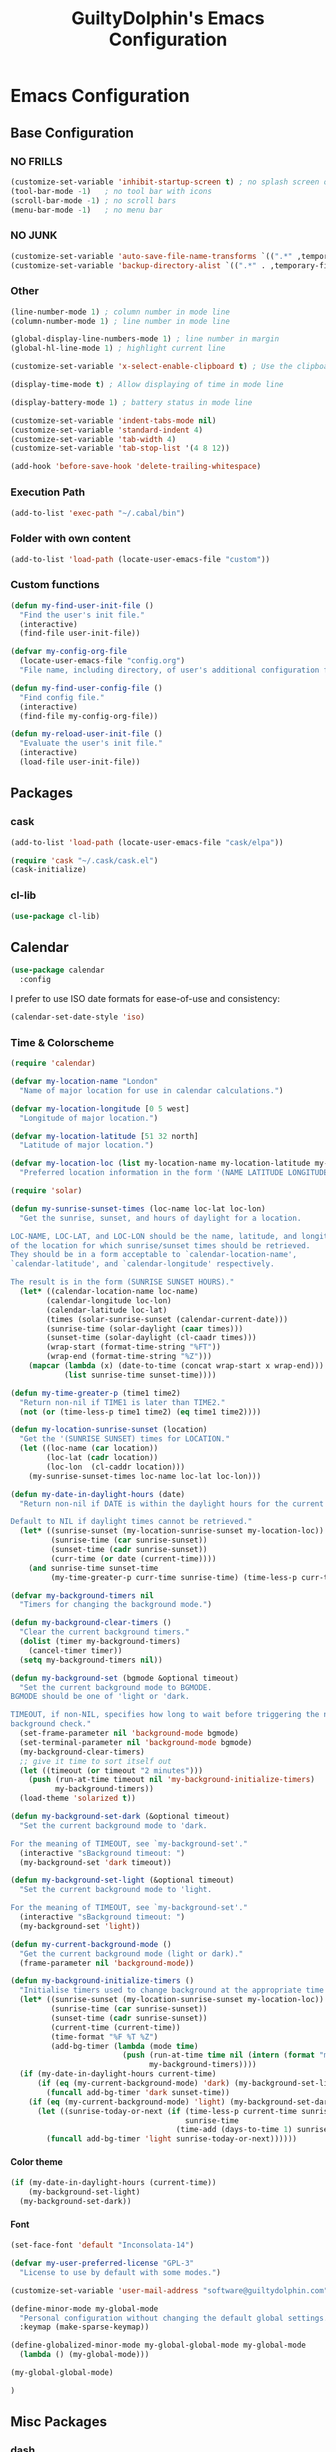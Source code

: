 #+TITLE: GuiltyDolphin's Emacs Configuration
#+OPTIONS: H:10

* Emacs Configuration

** Base Configuration

*** NO FRILLS

#+BEGIN_SRC emacs-lisp
  (customize-set-variable 'inhibit-startup-screen t) ; no splash screen on start
  (tool-bar-mode -1)   ; no tool bar with icons
  (scroll-bar-mode -1) ; no scroll bars
  (menu-bar-mode -1)   ; no menu bar
#+END_SRC

*** NO JUNK

#+BEGIN_SRC emacs-lisp
  (customize-set-variable 'auto-save-file-name-transforms `((".*" ,temporary-file-directory t)))
  (customize-set-variable 'backup-directory-alist `((".*" . ,temporary-file-directory)))
#+END_SRC

*** Other

#+BEGIN_SRC emacs-lisp
  (line-number-mode 1) ; column number in mode line
  (column-number-mode 1) ; line number in mode line

  (global-display-line-numbers-mode 1) ; line number in margin
  (global-hl-line-mode 1) ; highlight current line

  (customize-set-variable 'x-select-enable-clipboard t) ; Use the clipboard

  (display-time-mode t) ; Allow displaying of time in mode line

  (display-battery-mode 1) ; battery status in mode line

  (customize-set-variable 'indent-tabs-mode nil)
  (customize-set-variable 'standard-indent 4)
  (customize-set-variable 'tab-width 4)
  (customize-set-variable 'tab-stop-list '(4 8 12))

  (add-hook 'before-save-hook 'delete-trailing-whitespace)
#+END_SRC

*** Execution Path

#+BEGIN_SRC emacs-lisp
  (add-to-list 'exec-path "~/.cabal/bin")
#+END_SRC

*** Folder with own content

#+BEGIN_SRC emacs-lisp
  (add-to-list 'load-path (locate-user-emacs-file "custom"))
#+END_SRC

*** Custom functions

#+BEGIN_SRC emacs-lisp
  (defun my-find-user-init-file ()
    "Find the user's init file."
    (interactive)
    (find-file user-init-file))

  (defvar my-config-org-file
    (locate-user-emacs-file "config.org")
    "File name, including directory, of user's additional configuration file.")

  (defun my-find-user-config-file ()
    "Find config file."
    (interactive)
    (find-file my-config-org-file))

  (defun my-reload-user-init-file ()
    "Evaluate the user's init file."
    (interactive)
    (load-file user-init-file))
#+END_SRC

** Packages

*** cask

#+BEGIN_SRC emacs-lisp
  (add-to-list 'load-path (locate-user-emacs-file "cask/elpa"))

  (require 'cask "~/.cask/cask.el")
  (cask-initialize)
#+END_SRC

*** cl-lib

#+BEGIN_SRC emacs-lisp
  (use-package cl-lib)
#+END_SRC

** Calendar

#+BEGIN_SRC emacs-lisp
  (use-package calendar
    :config
#+END_SRC

I prefer to use ISO date formats for ease-of-use and
consistency:

#+BEGIN_SRC emacs-lisp
  (calendar-set-date-style 'iso)
#+END_SRC

*** Time & Colorscheme

#+BEGIN_SRC emacs-lisp
  (require 'calendar)

  (defvar my-location-name "London"
    "Name of major location for use in calendar calculations.")

  (defvar my-location-longitude [0 5 west]
    "Longitude of major location.")

  (defvar my-location-latitude [51 32 north]
    "Latitude of major location.")

  (defvar my-location-loc (list my-location-name my-location-latitude my-location-longitude)
    "Preferred location information in the form '(NAME LATITUDE LONGITUDE).")

  (require 'solar)

  (defun my-sunrise-sunset-times (loc-name loc-lat loc-lon)
    "Get the sunrise, sunset, and hours of daylight for a location.

  LOC-NAME, LOC-LAT, and LOC-LON should be the name, latitude, and longitude
  of the location for which sunrise/sunset times should be retrieved.
  They should be in a form acceptable to `calendar-location-name',
  `calendar-latitude', and `calendar-longitude' respectively.

  The result is in the form (SUNRISE SUNSET HOURS)."
    (let* ((calendar-location-name loc-name)
          (calendar-longitude loc-lon)
          (calendar-latitude loc-lat)
          (times (solar-sunrise-sunset (calendar-current-date)))
          (sunrise-time (solar-daylight (caar times)))
          (sunset-time (solar-daylight (cl-caadr times)))
          (wrap-start (format-time-string "%FT"))
          (wrap-end (format-time-string "%Z")))
      (mapcar (lambda (x) (date-to-time (concat wrap-start x wrap-end)))
              (list sunrise-time sunset-time))))

  (defun my-time-greater-p (time1 time2)
    "Return non-nil if TIME1 is later than TIME2."
    (not (or (time-less-p time1 time2) (eq time1 time2))))

  (defun my-location-sunrise-sunset (location)
    "Get the '(SUNRISE SUNSET) times for LOCATION."
    (let ((loc-name (car location))
          (loc-lat (cadr location))
          (loc-lon  (cl-caddr location)))
      (my-sunrise-sunset-times loc-name loc-lat loc-lon)))

  (defun my-date-in-daylight-hours (date)
    "Return non-nil if DATE is within the daylight hours for the current location.

  Default to NIL if daylight times cannot be retrieved."
    (let* ((sunrise-sunset (my-location-sunrise-sunset my-location-loc))
           (sunrise-time (car sunrise-sunset))
           (sunset-time (cadr sunrise-sunset))
           (curr-time (or date (current-time))))
      (and sunrise-time sunset-time
           (my-time-greater-p curr-time sunrise-time) (time-less-p curr-time sunset-time))))

  (defvar my-background-timers nil
    "Timers for changing the background mode.")

  (defun my-background-clear-timers ()
    "Clear the current background timers."
    (dolist (timer my-background-timers)
      (cancel-timer timer))
    (setq my-background-timers nil))

  (defun my-background-set (bgmode &optional timeout)
    "Set the current background mode to BGMODE.
  BGMODE should be one of 'light or 'dark.

  TIMEOUT, if non-NIL, specifies how long to wait before triggering the next
  background check."
    (set-frame-parameter nil 'background-mode bgmode)
    (set-terminal-parameter nil 'background-mode bgmode)
    (my-background-clear-timers)
    ;; give it time to sort itself out
    (let ((timeout (or timeout "2 minutes")))
      (push (run-at-time timeout nil 'my-background-initialize-timers)
            my-background-timers))
    (load-theme 'solarized t))

  (defun my-background-set-dark (&optional timeout)
    "Set the current background mode to 'dark.

  For the meaning of TIMEOUT, see `my-background-set'."
    (interactive "sBackground timeout: ")
    (my-background-set 'dark timeout))

  (defun my-background-set-light (&optional timeout)
    "Set the current background mode to 'light.

  For the meaning of TIMEOUT, see `my-background-set'."
    (interactive "sBackground timeout: ")
    (my-background-set 'light))

  (defun my-current-background-mode ()
    "Get the current background mode (light or dark)."
    (frame-parameter nil 'background-mode))

  (defun my-background-initialize-timers ()
    "Initialise timers used to change background at the appropriate time of day."
    (let* ((sunrise-sunset (my-location-sunrise-sunset my-location-loc))
           (sunrise-time (car sunrise-sunset))
           (sunset-time (cadr sunrise-sunset))
           (current-time (current-time))
           (time-format "%F %T %Z")
           (add-bg-timer (lambda (mode time)
                           (push (run-at-time time nil (intern (format "my-background-set-%s" mode)))
                                 my-background-timers))))
    (if (my-date-in-daylight-hours current-time)
        (if (eq (my-current-background-mode) 'dark) (my-background-set-light)
          (funcall add-bg-timer 'dark sunset-time))
      (if (eq (my-current-background-mode) 'light) (my-background-set-dark)
        (let ((sunrise-today-or-next (if (time-less-p current-time sunrise-time)
                                         sunrise-time
                                       (time-add (days-to-time 1) sunrise-time)))) ; close enough
          (funcall add-bg-timer 'light sunrise-today-or-next))))))
#+END_SRC

**** Color theme

#+BEGIN_SRC emacs-lisp
  (if (my-date-in-daylight-hours (current-time))
      (my-background-set-light)
    (my-background-set-dark))
#+END_SRC

**** Font

#+BEGIN_SRC emacs-lisp
  (set-face-font 'default "Inconsolata-14")

  (defvar my-user-preferred-license "GPL-3"
    "License to use by default with some modes.")

  (customize-set-variable 'user-mail-address "software@guiltydolphin.com")

  (define-minor-mode my-global-mode
    "Personal configuration without changing the default global settings."
    :keymap (make-sparse-keymap))

  (define-globalized-minor-mode my-global-global-mode my-global-mode
    (lambda () (my-global-mode)))

  (my-global-global-mode)
#+END_SRC

#+BEGIN_SRC emacs-lisp
  )
#+END_SRC

** Misc Packages

*** dash

#+BEGIN_SRC emacs-lisp
  (use-package dash)
#+END_SRC

*** emaps

#+BEGIN_SRC emacs-lisp
  (use-package emaps
    :config
    (emaps-define-key my-global-mode-map
      (kbd "C-h K") 'emaps-describe-keymap-bindings))
#+END_SRC

*** auto-complete

#+BEGIN_SRC emacs-lisp
  (use-package auto-complete
    :config
    (global-auto-complete-mode))
#+END_SRC

*** evil-leader

#+BEGIN_SRC emacs-lisp
  (use-package evil-leader
    :config
    (global-evil-leader-mode 1))

  ;; Use the space key as leader
  (evil-leader/set-leader "<SPC>")
  (evil-leader/set-key
    "ex" 'eval-expression
    "ir" 'align-regexp
    "sv" 'my-reload-user-init-file
    "ns" 'my-scratch-buffer
    "nS" 'my-new-scratch
    ","  'helm-M-x)
#+END_SRC

*** evil-local-leader

#+BEGIN_SRC emacs-lisp
  (add-to-list 'load-path (locate-user-emacs-file "custom/evil"))
  (use-package evil-local-leader ; Merely a modification of `evil-leader'
    :config
    (global-evil-local-leader-mode 1)
    (evil-local-leader/set-local-leader ","))

  (defvar my-lisp-modes
    '(emacs-lisp-mode lisp-interaction-mode lisp-mode slime-mode)
    "Major modes for editing Lisp files.")

  (dolist (mode my-lisp-modes)
    (evil-local-leader/set-key-for-mode mode
      "er" 'eval-region
      "eb" 'eval-buffer
      "ed" 'eval-defun))

  (evil-local-leader/set-key-for-mode 'haskell-mode
    "en" 'ghc-goto-next-error
    "eN" 'ghc-goto-prev-error
    "t"  'ghc-show-type
    "i"  'ghc-show-info
    "sd" 'inferior-haskell-send-decl)

  (evil-local-leader/set-key-for-mode 'latex-mode
    "ib" 'latex-insert-block
    "ir" 'tex-region
    "cb" 'latex-close-block)
#+END_SRC

*** evil

#+BEGIN_SRC emacs-lisp
  (defun my-kill-buffer-and-window-ask ()
    "Kill the current buffer and window if user responds in the affirmative.

  Ask again if the buffer is modified."
    (interactive)
    (when (y-or-n-p "Kill current buffer and window? ")
      (when (or
             (not (buffer-modified-p))
             (and (buffer-modified-p) (y-or-n-p "Buffer is modified, are you sure? ")))
        (kill-buffer-and-window))))

  (use-package evil
    :config
    (customize-set-variable 'evil-want-C-w-in-emacs-state t)
    ;; * and # search for full symbols.
    (customize-set-variable 'evil-symbol-word-search t)
    (evil-define-minor-mode-key '(insert replace) 'my-global-mode
      (kbd "C-c") 'evil-normal-state)
    (evil-define-minor-mode-key '(emacs insert motion normal visual) 'my-global-mode
      (kbd "C-t") evil-window-map)
    (emaps-define-key evil-window-map
      (kbd "C-h") 'previous-buffer
      (kbd "C-l") 'next-buffer
      (kbd "C-t") 'evil-window-next
      "t" 'evil-window-right ; Replaces evil-window-top-left
      "-" 'evil-window-split ; Replaces evil-window-set-width
      "|" 'evil-window-vsplit ; Replaces evil-window-decrease-height
      "x" 'my-kill-buffer-and-window-ask
      "s" 'helm-buffers-list)
    (evil-mode 1))
#+END_SRC

*** evil-surround

#+BEGIN_SRC emacs-lisp
  (use-package evil-surround
    :config
    (global-evil-surround-mode 1))
#+END_SRC

*** org-evil

#+BEGIN_SRC emacs-lisp
  (use-package org-evil)
#+END_SRC

*** evil-remap

#+BEGIN_SRC emacs-lisp
  (use-package evil-remap
    :config
    (evil-nnoremap! ";" 'evil-ex)
    (evil-nnoremap! ":" 'evil-repeat-find-char)
    (global-set-key (kbd "C-t") 'nil)

    (evil-vnoremap (kbd "C-c") 'evil-exit-visual-state)
    (global-set-key (kbd "C-w") 'nil)

    (evil-nnoremap! (kbd "C-u") 'evil-scroll-up)
    (evil-nnoremap! (kbd "M-u") 'universal-argument)
    ;; originally mapped to `upcase-word'
    (evil-inoremap (kbd "M-u") 'universal-argument)

    (evil-nnoremap! (kbd "Q") 'quit-window)) ; So we can *always* quit
#+END_SRC

*** Magit

#+BEGIN_SRC emacs-lisp
  (defun my-evil-set-initial-state-modes (state &rest modes)
    "Set STATE as the initial state for each of MODES.

  See `evil-set-initial-state'."
    (--map (evil-set-initial-state it state) modes))
  (put 'my-evil-set-initial-state-modes 'lisp-indent-function 'defun)

  (use-package magit
    :init
    (defvar my-evil-leader-magit-map (make-sparse-keymap)
      "Keymap for magit bindings under leader key.")
    (defvar my-magit-section-jump-map (make-sparse-keymap)
      "Keymap for jumping around magit sections.")
    (evil-leader/set-key
      "m" my-evil-leader-magit-map)
    :config
    (emaps-define-key my-evil-leader-magit-map
      "b" 'magit-show-refs-popup
      "d" 'magit-diff-working-tree
      "l" 'magit-log
      "s" 'magit-status)
    (emaps-define-key my-magit-section-jump-map
      "s" 'magit-jump-to-staged
      "u" 'magit-jump-to-unstaged
      "z" 'magit-jump-to-stashes)
    (evil-define-key '(motion normal) magit-mode-map
      (kbd "TAB") 'magit-section-toggle
      (kbd "RET") 'magit-visit-thing
      (kbd "z o") 'magit-section-show
      (kbd "z c") 'magit-section-hide
      "{" 'magit-section-backward
      "}" 'magit-section-forward)
    (evil-define-key 'visual magit-mode-map
      "s" 'magit-stage
      "u" 'magit-unstage)
    (evil-define-key 'motion magit-status-mode-map
      "g" my-magit-section-jump-map)
    (my-evil-set-initial-state-modes 'motion
      'magit-refs-mode
      'magit-status-mode
      'magit-revision-mode
      'magit-diff-mode
      'magit-log-mode))

  (add-hook 'git-commit-mode-hook (lambda () (flyspell-mode t)))

  (use-package git-commit
    :config
    (customize-set-variable 'git-commit-summary-max-length 50))

  (evil-set-initial-state 'git-commit-mode 'insert)
#+END_SRC

*** man

#+BEGIN_SRC emacs-lisp
  (use-package man
    :config
    (evil-set-initial-state 'Man-mode 'motion)

    (evil-define-key 'motion Man-mode-map
      "{" 'Man-previous-section
      "}" 'Man-next-section))
#+END_SRC

*** flycheck

#+BEGIN_SRC emacs-lisp
  (use-package flycheck
    :config
    (global-flycheck-mode 1)
    (evil-leader/set-key
      "f" flycheck-command-map))
#+END_SRC

*** flx-ido

#+BEGIN_SRC emacs-lisp
  (use-package flx-ido
    :config
    (ido-mode 1)
    (ido-everywhere 1)
    (flx-ido-mode 1)
    (customize-set-variable 'ido-enable-flex-matching t)
    (customize-set-variable 'ido-use-faces nil))

  (emaps-define-key my-global-mode-map
    (kbd "C-h h") 'help)
  (emaps-define-key help-map
    (kbd "C-e") 'evil-scroll-line-down
    (kbd "C-y") 'evil-scroll-line-up)
#+END_SRC

*** rec

#+BEGIN_SRC emacs-lisp
  (use-package rec-mode)
#+END_SRC

*** web-mode

#+BEGIN_SRC emacs-lisp
  (defvar my-web-mode-extensions
    (--map (format "\\.%s\\'" it)
           '("phtml" "tpl\\.php" "[agj]sp" "as[cp]x" "erb" "mustache" "djhtml" "html?"))
    "Extensions that should use 'web-mode.")

  (use-package web-mode
    :init
    (dolist (extension my-web-mode-extensions)
      (add-to-list 'auto-mode-alist (cons extension 'web-mode))))
#+END_SRC

** Email

#+BEGIN_SRC emacs-lisp
  (use-package mu4e)
#+END_SRC

** Programming Languages

*** Erlang

#+BEGIN_SRC emacs-lisp
  (use-package erlang
    :config
    (add-to-list 'auto-mode-alist (cons erlang-file-name-extension-regexp 'erlang-mode)))
#+END_SRC

*** Haskell

**** haskell-mode

#+BEGIN_SRC emacs-lisp
  (use-package haskell-mode
    :config
    (add-hook 'haskell-mode-hook 'interactive-haskell-mode)
    (customize-set-variable 'haskell-process-type 'stack-ghci)
    ;; This seems to have fixed the flymake issue.
    ;; Flycheck seems to handle errors well, and the
    ;; cably-repl doesn't seem to be broken.
    ;; Not sure what the issue was before.
    (add-hook 'haskell-mode-hook 'flymake-mode-off)
    (add-hook 'haskell-mode-hook 'turn-on-haskell-doc)
    (add-hook 'haskell-mode-hook 'turn-on-haskell-indent)
    (customize-set-variable 'haskell-interactive-popup-errors nil))
#+END_SRC

*** Idris

**** idris-mode

#+BEGIN_SRC emacs-lisp
  (use-package idris-mode
    :config
    (evil-local-leader/set-key-for-mode 'idris-mode
      "a" 'idris-add-clause
      "c" 'idris-case-dwim
      "l" 'idris-make-lemma
      "p" 'idris-proof-search
      "t" 'idris-type-at-point))
#+END_SRC

*** Java

**** eclim

#+BEGIN_SRC emacs-lisp
  (defvar my-software-directory (file-name-as-directory (file-truename "~/software"))
    "Directory under which custom software installations are located.")

  (defvar my-eclipse-directory (file-name-as-directory (concat my-software-directory "eclipse"))
    "Directory for eclipse installation.")

  (defun my-eclim-run-tests ()
    "Run test suite for an Eclim project using Maven."
    (interactive)
    (eclim-maven-run "test"))

  (use-package eclim
    :init
    (defvar my-eclim-find-map (make-sparse-keymap)
      "Keymap for finding things in `eclim-mode'.")
    (defvar my-eclim-refactor-map (make-sparse-keymap)
      "Keymap for refactoring in `eclim-mode'.")
    :config
    (customize-set-variable 'eclim-eclipse-dirs my-eclipse-directory)
    (customize-set-variable 'eclim-executable (concat my-eclipse-directory "eclim"))
    (emaps-define-key my-eclim-find-map
      "d" 'eclim-java-find-declaration
      "g" 'eclim-java-find-generic
      "r" 'eclim-java-find-references
      "t" 'eclim-java-find-type)
    (emaps-define-key my-eclim-refactor-map
      "r" 'eclim-java-refactor-rename-symbol-at-point)
    (evil-local-leader/set-key-for-mode 'java-mode
      "f" my-eclim-find-map
      "r" my-eclim-refactor-map)
    (evil-local-leader/set-key-for-mode 'java-mode
      "rt" 'my-eclim-run-tests)
    (evil-define-minor-mode-key 'motion 'eclim-mode
      "gd" 'eclim-java-find-declaration)
    (global-eclim-mode))
#+END_SRC

*** Lisp

**** eldoc

#+BEGIN_SRC emacs-lisp
  (use-package eldoc
    :config
    (global-eldoc-mode))
#+END_SRC

**** slime

#+BEGIN_SRC emacs-lisp
  (use-package slime-autoloads)
  (use-package slime
    :init
    ;; set up lisp executable for slime
    (defvar my-slime-preferred-lisp-program "sbcl"
      "Name of preferred lisp program to use with SLIME.")
    (defvar my-slime-inferior-lisp-program-variable 'inferior-lisp-program
      "Symbol `slime-mode' uses to hold the lisp program.")
    (-if-let (lisp-executable (executable-find my-slime-preferred-lisp-program))
        (eval `(setq ,my-slime-preferred-lisp-program lisp-executable))
      (warn "(init - slime) Could not find \"%s\" executable, not setting `%s'"
            my-slime-preferred-lisp-program my-slime-inferior-lisp-program-variable))
    :config
    ;; connect to SLIME whenever a lisp file is visited
    (add-hook 'slime-mode-hook
              (lambda ()
                (unless (slime-connected-p)
                  (save-excursion (slime)))))
    (slime-setup '(slime-fancy)))
#+END_SRC

*** Prolog

#+BEGIN_SRC emacs-lisp
  (use-package prolog
    :config
    (customize-set-variable 'prolog-system 'swi))

  (defun my-evil-local-leader/subsume-keys-for-major-mode (major-mode)
    "Bind keys in MAJOR-MODE under `evil-local-leader' without overwriting bindings."
    (let ((major-mode-map-symbol (intern (concat (symbol-name major-mode) "-map"))))
      (when (boundp major-mode-map-symbol)
        (let ((major-mode-map (symbol-value major-mode-map-symbol))
              (local-major-bindings (evil-local-leader/bindings-for-mode major-mode)))
          (map-keymap
           (lambda (key def)
             (-if-let (key (and (characterp key) (char-to-string key)))
                 (unless (and local-major-bindings (lookup-key local-major-bindings key))
                   (evil-local-leader/set-key-for-mode major-mode key def))))
           major-mode-map)))))

  (add-hook 'after-change-major-mode-hook (lambda () (my-evil-local-leader/subsume-keys-for-major-mode major-mode)))
#+END_SRC

*** Python

#+BEGIN_SRC emacs-lisp
  (use-package python)
#+END_SRC

** Completion

*** company

#+BEGIN_SRC emacs-lisp
  (use-package company
    :config
    (global-company-mode 1))
#+END_SRC

*** yasnippet

#+BEGIN_SRC emacs-lisp
  (defmacro after (mode &rest body)
    "After loading MODE, run BODY."
    (declare (indent defun))
    `(eval-after-load ,mode
       '(progn ,@body)))

  (use-package yasnippet
    :config
    (add-to-list 'yas-snippet-dirs
                 (locate-user-emacs-file "custom/snippets"))

    (add-to-list 'auto-mode-alist '("custom/snippets" . snippet-mode))
    (yas-global-mode 1)

    (emaps-define-key yas-minor-mode-map
      (kbd "C-b") 'yas-expand)

    (add-hook 'yas-before-expand-snippet-hook
              (lambda ()
                (emaps-define-key yas-minor-mode-map
                  (kbd "C-b") 'yas-next-field)))

    (add-hook 'yas-after-exit-snippet-hook
              (lambda ()
                (emaps-define-key yas-minor-mode-map
                  (kbd "C-b") 'yas-expand)))

    (add-hook 'yas-minor-mode-hook
              (lambda ()
                (yas-activate-extra-mode 'fundamental-mode)))

    (after 'yasnippet
      (yas/reload-all)
      (customize-set-variable 'yas/prompt-functions '(yas/ido-prompt yas/completing-prompt yas/no-prompt)))

    (after "yasnippet-autoloads"
      (add-hook 'prog-mode-hook 'yas-minor-mode)))
#+END_SRC

*** helm

#+BEGIN_SRC emacs-lisp
  (use-package helm
    :init
    (defvar my-helm-leader-map (make-sparse-keymap)
      "Helm leader map.")
    (defvar my-helm-web-search-map (make-sparse-keymap)
      "Helm web search map.")
    (evil-leader/set-key "h" my-helm-leader-map)
    :config
    (emaps-define-key my-helm-leader-map
      "i" 'helm-imenu
      "o" 'helm-occur
      "s" my-helm-web-search-map)
    (customize-set-variable 'helm-google-suggest-search-url
                            "https://duckduckgo.com/?q=%s")
    (emaps-define-key my-helm-web-search-map
      "d" 'helm-google-suggest
      "w" 'helm-wikipedia-suggest)
    (evil-leader/set-key "b" 'helm-imenu)
    (evil-nnoremap! "/" 'helm-occur)
    (evil-nnoremap! (kbd "C-p") 'helm-find-files)
    (global-set-key (kbd "C-x C-f") 'helm-find-files)
    (helm-mode 1))
#+END_SRC

*** hippie-expand

#+BEGIN_SRC emacs-lisp
  (use-package hippie-exp
    :config
    (global-unset-key (kbd "C-SPC"))
    (global-set-key (kbd "C-SPC") 'hippie-expand))
#+END_SRC

*** monitor

#+BEGIN_SRC emacs-lisp
  (use-package monitor)
#+END_SRC

*** projectile

#+BEGIN_SRC emacs-lisp
  (use-package projectile
    :config
    (projectile-global-mode 1)
    (evil-leader/set-key
      "p" 'projectile-command-map)
#+END_SRC

**** Searching

I prefer to use Helm for searching projects where possible:

#+BEGIN_SRC emacs-lisp
  (defun my-projectile-git-project-p ()
    "Return t if the current project is under Git version control."
    (eq 'git (projectile-project-vcs)))

  (defun my-projectile-grep ()
    "Grep the current project.

  In a Git project this calls `helm-grep-do-git-grep',
  otherwise it uses `projectile-grep'."
    (interactive)
    (if (my-projectile-git-project-p)
        (helm-grep-do-git-grep nil)
      (projectile-grep)))

  (defun my-projectile-grep-ag ()
    "Grep the current project with AG."
    (interactive)
    (helm-do-grep-ag nil))

  (emaps-define-key projectile-command-map
    "sg" 'my-projectile-grep
    "ss" 'my-projectile-grep-ag)
#+END_SRC

To prevent files in =.gitignore= from showing up in search
results, set ~projectile-use-git-grep~:

#+BEGIN_SRC emacs-lisp
  (customize-set-variable 'projectile-use-git-grep t))
#+END_SRC

** Org

*** org<<org-mode configuration>>

#+BEGIN_SRC emacs-lisp
  (defvar my-sync-directory (file-name-as-directory (file-truename "~/cloud"))
    "Directory under which files are synced with cloud.")

  (use-package org
    :init
#+END_SRC

**** Leader Bindings

Due to the use of various utilities that Org provides outside
of ~org-mode~ itself, it is useful to have a dedicated set of
bindings that you may wish to access anywhere in Emacs:

#+BEGIN_SRC emacs-lisp
  (defvar my-evil-leader-org-map (make-sparse-keymap)
    "Leader org-mode map.")

  (emaps-define-key my-evil-leader-org-map
    "a" 'org-agenda
    "c" 'org-capture
    "l" 'org-store-link
    "s" 'org-switchb)
#+END_SRC

I use a [[evil-leader][leader key]], so I find it useful to group these bindings
under that:

#+BEGIN_SRC emacs-lisp
  (evil-leader/set-key
    "o" my-evil-leader-org-map)
#+END_SRC

**** Miscellaneous Configuration

#+BEGIN_SRC emacs-lisp
  :config
  (customize-set-variable 'org-adapt-indentation nil
                          "Don't indent node content.")
#+END_SRC

**** Files

#+BEGIN_SRC emacs-lisp
  (defun my-org-subdir (path)
    "Return PATH under `org-directory'."
    (concat org-directory "/" path))

  (defvar my-org-gtd-directory (my-org-subdir "gtd")
    "Directory under which org files for GTD are kept.")

  (defun my-gtd-subdir (path)
    "Return PATH under `my-org-gtd-directory'."
    (concat my-org-gtd-directory "/" path))

  (customize-set-variable 'org-mobile-directory (concat my-sync-directory "mobile-org"))

  (customize-set-variable 'org-default-notes-file (concat org-directory "/notes.org"))
#+END_SRC

***** GTD Files

To support a GTD workflow, I use the following org files:

+ general.org :: general reference information

+ gtd.org :: active projects, actions, routines, etc.

+ inbox.org :: unprocessed items

+ maybe.org :: potential projects, ideas, etc.

+ someday.org :: inactive/potential projects, ideas, etc. that
                 I intend to engage with someday, but not now

+ tickler.org :: for remind-me-later items

#+BEGIN_SRC emacs-lisp
  (defun my-define-org-gtd-file (name keeps-what)
    "Define a new GTD file variable for NAME, containing KEEPS-WHAT items.

  KEEPS-WHAT is used to define a documentation string describing the
  variable \"Org file in which to keep KEEPS-WHAT.\".

  For example, (my-define-org-gtd-file \"test\" \"test items\")
  would result in the following variable definition:

  \(defvar my-org-gtd-test-file
    (my-org-gtd-subdir (concat name \".org\"))
    \"Org file in which to keep test items.\")"
    (eval
     `(defvar ,(intern (format "my-org-gtd-%s-file" (replace-regexp-in-string "\/" "-" name)))
        (my-gtd-subdir (concat ,name ".org"))
        ,(format "Org file in which to keep %s." keeps-what))))

  (let ((gtd-files
         '(("general" . "general reference items")
           ("gtd"     . "active items")
           ("inbox"   . "unprocessed items")
           ("maybe"   . "potential projects and ideas")
           ("mobile/inbox" . "unprocessed items from phone")
           ("someday" . "inactive projects and ideas")
           ("tickler" . "tickled items"))))
    (mapc (lambda (spec)
            (-let [(name . keeps-what) spec]
              `,@(my-define-org-gtd-file name keeps-what)))
          gtd-files))

  (defvar my-org-gtd-inbox-files
    (list my-org-gtd-inbox-file my-org-gtd-mobile-inbox-file)
    "List of GTD org inbox files.")
#+END_SRC

Projects are kept in the main (active) GTD file:

#+BEGIN_SRC emacs-lisp
  (defvar my-org-gtd-project-file my-org-gtd-gtd-file
    "Org file in which to keep active projects.")
#+END_SRC

****** Calendar Files<<Calendar File Definitions>>

There needs to be a file for storing new entries from the
calendar:

#+BEGIN_SRC emacs-lisp
  (my-define-org-gtd-file "calendar/inbox" "unprocessed calendar items")
#+END_SRC

I use =calendar.org= to keep primary calendar items:

#+BEGIN_SRC emacs-lisp
  (my-define-org-gtd-file "calendar/calendar" "main calender items")
#+END_SRC

#+BEGIN_SRC emacs-lisp
  (defvar my-org-gtd-calendar-files
    (list my-org-gtd-calendar-inbox-file
          my-org-gtd-calendar-calendar-file)
    "List of GTD org calendar files.")
#+END_SRC

**** Agenda

***** Projects

I provide variables for defining which headlines should be
considered as projects.

A project is:

+ in the projects file
+ a level two heading (see [[project-file-structure][structure of the project file]])

#+BEGIN_SRC emacs-lisp
  (defvar my-org-gtd-match-project
    (format "+FILE=\"%s\"&+CATEGORY=\"project\"&+LEVEL=3" (expand-file-name my-org-gtd-project-file))
    "Tags/P/T query for projects.")
#+END_SRC

Then an active project is any project which isn't marked
complete.

#+BEGIN_SRC emacs-lisp
  (defvar my-org-gtd-match-project-active
    (format "%s/-DONE" my-org-gtd-match-project)
    "Tags/P/T query for active projects.")
#+END_SRC

****** Stuck Projects

An active project is stuck if it has no (incomplete) action
subheading.

#+BEGIN_SRC emacs-lisp
  (customize-set-variable 'org-stuck-projects
                          `(,my-org-gtd-match-project-active
                            ("NEXT" "WAITING") nil ""))
#+END_SRC

****** Completed Projects

A completed project is any project marked as =DONE=:

#+BEGIN_SRC emacs-lisp
  (defvar my-org-gtd-match-project-complete
    (format "%s/+DONE" my-org-gtd-match-project)
    "Tags/P/T query for completed projects.")
#+END_SRC

Likewise, a cancelled project is any project marked as
=CANCELLED=:

#+BEGIN_SRC emacs-lisp
  (defvar my-org-gtd-match-project-cancelled
    (format "%s/+CANCELLED" my-org-gtd-match-project)
    "Tags/P/T query for cancelled projects.")
#+END_SRC

***** Custom Commands and Views

#+BEGIN_SRC emacs-lisp
  (customize-set-variable
   'org-agenda-custom-commands
   `(("C" "Calendar" agenda ""
      ((org-agenda-files ',my-org-gtd-calendar-files)))
     ("c" . "Calendar (more)")
     ("cd" "Deadlines" agenda ""
      ((org-agenda-entry-types '(:deadline))
       (org-deadline-warning-days 0)))
     ("D" "Complete"
      ((tags ,my-org-gtd-match-project-complete
             ((org-agenda-overriding-header "Completed Projects")
              (org-agenda-files '(,my-org-gtd-project-file))))
       (todo "DONE"
             ((org-agenda-overriding-header "Completed Reminders")
              (org-agenda-files '(,my-org-gtd-tickler-file))))
       (todo "DONE"
             ((org-agenda-overriding-header "Completed Inbox Items")
              (org-agenda-files ',my-org-gtd-inbox-files)))
       (tags ,my-org-gtd-match-project-cancelled
             ((org-agenda-overriding-header "Cancelled Projects")
              (org-agenda-files '(,my-org-gtd-project-file))))
       (todo "CANCELLED"
             ((org-agenda-overriding-header "Cancelled Reminders")
              (org-agenda-files '(,my-org-gtd-tickler-file))))
       (todo "CANCELLED"
             ((org-agenda-overriding-header "Cancelled Inbox Items")
              (org-agenda-files ',my-org-gtd-inbox-files)))))
     ("h" "At home" tags-todo "@home"
      ((org-agenda-overriding-header "Home")
       (org-agenda-files '(,my-org-gtd-project-file))))
     ("i" . "Someday")
     ("ia" "Areas of Focus" tags "aof"
      ((org-agenda-overriding-header "Areas of Focus")
       (org-agenda-files '(,my-org-gtd-someday-file))
       (org-use-tag-inheritance nil)))
     ("ic" "Categories" tags "category"
      ((org-agenda-overriding-header "Categories")
       (org-agenda-files '(,my-org-gtd-someday-file))
       (org-use-tag-inheritance nil)))
     ("ip" "Potential Projects" tags-todo "CATEGORY=\"potential\"/!TODO"
      ((org-agenda-overriding-header "Potential Projects")
       (org-agenda-files '(,my-org-gtd-someday-file))))
     ("I" . "Maybe")
     ("Ia" "Areas of Focus" tags "aof"
      ((org-agenda-overriding-header "Areas of Focus")
       (org-agenda-files '(,my-org-gtd-maybe-file))
       (org-use-tag-inheritance nil)))
     ("Ic" "Categories" tags "category"
      ((org-agenda-overriding-header "Categories")
       (org-agenda-files '(,my-org-gtd-maybe-file))
       (org-use-tag-inheritance nil)))
     ("Ip" "Potential Projects" tags-todo "CATEGORY=\"potential\"/!TODO"
      ((org-agenda-overriding-header "Potential Projects")
       (org-agenda-files '(,my-org-gtd-maybe-file))))
     ("n" "Actions" todo "NEXT"
      ((org-agenda-overriding-header "Next Actions")
       (org-agenda-files '(,my-org-gtd-project-file))))
     ("p" "Active Projects" todo "TODO"
      ((org-agenda-overriding-header "Active Projects")
       (org-agenda-files '(,my-org-gtd-project-file))))
     ("u" "Unprocessed"
      ((tags-todo "/-DONE"
             ((org-agenda-overriding-header "Main Inboxes")
              (org-agenda-files ',my-org-gtd-inbox-files)))
       (tags "LEVEL=1"
             ((org-agenda-overriding-header "Calendar Inbox")
              (org-agenda-files '(,my-org-gtd-calendar-inbox-file))))))
     ("w" "Waiting" todo "WAITING"
      ((org-agenda-overriding-header "Waiting For")
       (org-agenda-files '(,my-org-gtd-project-file))))))
#+END_SRC

***** Files

#+BEGIN_SRC emacs-lisp
  (customize-set-variable 'org-agenda-files
                          `(,@my-org-gtd-calendar-files
                            ,my-org-gtd-general-file
                            ,my-org-gtd-gtd-file
                            ,@my-org-gtd-inbox-files
                            ,my-org-gtd-maybe-file
                            ,my-org-gtd-someday-file
                            ,my-org-gtd-tickler-file))
#+END_SRC

***** Following (~org-agenda-follow-mode~)

I prefer for ~org-agenda-follow-mode~ to display the tree on
its own in an indirect buffer:

#+BEGIN_SRC emacs-lisp
  (customize-set-variable 'org-agenda-follow-indirect t)
#+END_SRC

***** Bulk Commands

The following macro facilitates acting upon headings when
performing bulk agenda commands:

#+BEGIN_SRC emacs-lisp
  (defmacro my-org-agenda-with-agenda-heading (&rest body)
    "With the current agenda heading current, execute BODY."
    (let ((marker-var (make-symbol "marker"))
          (buffer-var (make-symbol "buffer")))
      `(let* ((,marker-var (or (org-get-at-bol 'org-hd-marker)
                               (org-agenda-error)))
              (,buffer-var (marker-buffer ,marker-var)))
         (with-current-buffer ,buffer-var
           (save-excursion
             (save-restriction
               (widen)
               (goto-char ,marker-var)
               (org-back-to-heading t)
               ,@body))))))
#+END_SRC

****** Cancel and Archive

When going through old ideas, it is useful to be able to bulk
cancel and archive the items:

#+BEGIN_SRC emacs-lisp
  (defun my-org-cancel-and-archive ()
    "Achive the entry at point after setting its TODO state to CANCELLED."
    (interactive)
    (my-org-heading--set-todo "CANCELLED")
    (org-archive-subtree))

  (defun my-org-agenda--bulk-cancel-and-archive ()
    "Execute `my-org-cancel-and-archive' in the context of a bulk agenda command."
    (my-org-agenda-with-agenda-heading (my-org-cancel-and-archive)))

  (customize-set-variable 'org-agenda-bulk-custom-functions
                          '((?C my-org-agenda--bulk-cancel-and-archive)))
#+END_SRC

***** Bindings

#+BEGIN_SRC emacs-lisp
  (evil-set-initial-state 'org-agenda-mode 'motion)

  (defvar my-org-agenda-filter-map (make-keymap)
    "Keymap for filter bindings in `org-agenda-mode'.")

  (emaps-define-key my-org-agenda-filter-map
    "/" 'helm-occur
    "^" 'org-agenda-filter-by-top-headline
    "c" 'org-agenda-filter-by-category
    "e" 'org-agenda-filter-by-effort
    "g" 'org-agenda-filter-by-regexp
    "k" 'org-agenda-filter-remove-all
    "t" 'org-agenda-filter-by-tag)

  (evil-define-key 'motion org-agenda-mode-map
    "/" my-org-agenda-filter-map
    "j" 'org-agenda-next-line
    "k" 'org-agenda-previous-line
    (kbd "RET") 'org-agenda-switch-to)

  (evil-local-leader/set-key-for-mode 'org-agenda-mode
    "T" 'org-agenda-set-tags
    "r" 'org-agenda-refile
    "t" 'org-agenda-todo)
#+END_SRC

**** Refiling

The following files can be refiled to:

+ calendar/calendar.org :: for anything that should go on the
     calendar

Anything explicitly tagged with =category= is assumed to be an
intended refile target.

+ general.org :: for filing reference items

+ gtd.org :: for activating items

Projects in =gtd.org= are structured as follows:<<project-file-structure>>

: Projects / Area of Focus / Project / Action

For the sake of not over-populating the refile targets, it is
assumed that only projects are being refiled (i.e., items are
refiled under an area of focus), and not actions.

+ maybe.org :: for filing items away to be considered for
               value in the future

+ someday.org :: for filing items that I wish to engage with,
                 just not now

Anything explicitly tagged with =category= or =aof= is assumed
to be an intended refile target.

+ tickler.org :: for filing items that should remain inactive
                 until a specific time in the future

#+BEGIN_SRC emacs-lisp
  (customize-set-variable 'org-refile-targets
                          `((,my-org-gtd-tickler-file :level . 0)
                            (,my-org-gtd-project-file :tag . "aof")
                            (,my-org-gtd-someday-file :tag . "aof")
                            (,my-org-gtd-someday-file :tag . "category")
                            (,my-org-gtd-general-file :maxlevel . 3)
                            (,my-org-gtd-maybe-file :tag . "aof")
                            (,my-org-gtd-maybe-file :tag . "category")
                            (,my-org-gtd-calendar-calendar-file :tag . "category")))
#+END_SRC

***** Completion

When refiling, it is convenient to be able to fuzzily complete
the refile location in its entirety. Changing a few Org
settings, and using helm, lets us achieve this.

#+BEGIN_SRC emacs-lisp
  (customize-set-variable 'org-refile-use-outline-path 'file
                          "Allow specifying refile target in a \"l1/l2/l3\" fashion.")

  (customize-set-variable 'org-outline-path-complete-in-steps nil
                          "Don't complete outline path in steps.")
#+END_SRC

***** Dealing with differing semantics in =org-capture-mode=

When ~org-capture-mode~ is active, refiling has different
semantics to when it is not, so it is useful to have a helper
command to distinguish between these two cases:

#+BEGIN_SRC emacs-lisp
  (defun my-org-refile-dwim (&rest args)
    "Refile the current heading.

  See `org-refile' for the meaning of ARGS.

  When `org-capture-mode' is active, this calls `org-capture-refile',
  otherwise, `org-refile' is called."
    (interactive "P")
    (if org-capture-mode
        (org-capture-refile)
      (apply #'org-refile args)))
#+END_SRC

**** Archiving

Archived entries are catalogued by datetree within files that
are grouped by year.

#+BEGIN_SRC emacs-lisp
  (customize-set-variable
   'org-archive-location
   (let ((current-year (format-time-string "%Y")))
     (format "%s_archive::datetree/"
             (f-join (my-gtd-subdir "archive") current-year "%s"))))
#+END_SRC

**** Next Action Helpers

As it is so common to create next actions, it is helpful to set
up a system for doing the following:

1. Prompting for the next action title and contexts
2. Creating a subheading with the appropriate todo keyword,
   title, and tags


Starting simply, we can define a wrapper to allow setting the
todo keyword for the current heading based on its name:

#+BEGIN_SRC emacs-lisp
  (defun my-org--get-todo-keywords ()
    "Return a list of todo keywords for the current buffer."
    (car org-todo-sets))

  (defun my-org-heading--set-todo (todo)
    "Set the todo state of the current heading to TODO."
    (org-todo (1+ (-elem-index todo (my-org--get-todo-keywords)))))
#+END_SRC

And a wrapper for inserting the correct type of subheading:

#+BEGIN_SRC emacs-lisp
  (defun my-org-heading-insert-subheading-respect-content ()
    "Like `org-insert-subheading', but insert the heading after current tree."
    (interactive)
    (org-insert-subheading '(4)))
#+END_SRC

To allow completing multiple tags, a new completion function
needs to be defined.

The following function is inspired by
~helm-org-completing-read-tags~, which was promising, but
(rather unfortunately) over complicates and restricts the
ability to match on tags (at the time, it was hard-coded to
only work when the prompt was the (exact) string ~"Tags: "~).

#+BEGIN_SRC emacs-lisp
  (defun my-org--completing-read-tags
      (prompt &optional tags predicate require-match
              initial-input hist
              def inherit-input-method)
    "Read a list of tags from the minibuffer, with completion.

  If TAGS is supplied, it should be a list of tags to complete,
  otherwise, `org-last-tags-completion-table' is used instead.

  The remaining arguments are the same as for `completing-read'."
    (let ((crm-separator ":\\|,\\|\\s-")
          (table (mapcar 'car (or tags org-last-tags-completion-table))))
      (org-uniquify
       (completing-read-multiple prompt table predicate
                                 require-match initial-input
                                 hist def inherit-input-method))))
#+END_SRC

Now some helpers for retrieving the available contexts:

#+BEGIN_SRC emacs-lisp
  (defun my-org--get-agenda-tags-list ()
    "Return a list of all known agenda tags."
    (org-global-tags-completion-table
     (org-agenda-files)))

  (defun my-org-gtd--get-contexts ()
    "Return a list of known context tags."
    (--filter (string-match-p "^@" (car it)) (my-org--get-agenda-tags-list)))
#+END_SRC

And finally we can define the desired functions for creating
action headings:

#+BEGIN_SRC emacs-lisp
  (defvar my-org-gtd--next-action-todo-keyword "NEXT"
    "Todo keyword to indicate next actions.")

  (defun my-org-gtd--prompt-next-action-title-context ()
    "Prompt for the title and contexts for a next action."
    (let ((org-add-colon-after-tag-completion t))
      (let ((title (read-string "Action: "))
            (tags (my-org--completing-read-tags "Context: " (my-org-gtd--get-contexts))))
        (list title tags))))

  (defun my-org-gtd-insert-next-action-heading (text tags)
    "Insert TEXT as a new action heading below the current heading.

  TAGS specifies a list of tags to apply to the heading."
    (interactive (my-org-gtd--prompt-next-action-title-context))
    (save-excursion
      (org-end-of-line)
      (my-org-heading-insert-subheading-respect-content)
      (insert text)
      (my-org-heading--set-todo my-org-gtd--next-action-todo-keyword)
      (org-set-tags-to tags)))
#+END_SRC

Additionally, it is useful to have a helper for creating
"Waiting for" headings.

Waiting for headings request a reminder time at which to be
re-evaluated.

#+BEGIN_SRC emacs-lisp
  (defvar my-org-gtd--waiting-for-todo-keyword "WAITING"
    "Todo keyword to indicate waiting fors.")

  (defun my-org-gtd--prompt-waiting-for ()
    "Prompt for information for building a waiting for heading."
    (let ((wf-what (read-string "Waiting for what: "))
          (remind-date (org-read-date nil nil nil "Reminder: ")))
      (list wf-what remind-date)))

  (defun my-org-gtd-insert-waiting-for-heading (text remind-date)
    "Insert TEXT as a new waiting heading below the current heading.

  REMIND-DATE specifies the date at which to re-evaluate the waiting for."
    (interactive (my-org-gtd--prompt-waiting-for))
    (save-excursion
      (let ((wf-header (format "Waiting for %s" text)))
        (org-end-of-line)
        (my-org-heading-insert-subheading-respect-content)
        (insert wf-header)
        (my-org-heading--set-todo my-org-gtd--waiting-for-todo-keyword)
        (org-schedule nil remind-date))))
#+END_SRC

**** Todo and Capture

***** Todo Keywords

#+BEGIN_SRC emacs-lisp
  (customize-set-variable
   'org-todo-keywords
   '((sequence "TODO(t)" "NEXT(n)" "WAITING(w)" "|"
               "DONE(d)" "CANCELLED(c)")))
#+END_SRC

***** Capture Templates

#+BEGIN_SRC emacs-lisp
  (setq org-capture-templates
        `(("t" "Inbox" entry (file ,my-org-gtd-inbox-file)
           "* TODO %?")
          ("e" "Calendar")
          ("ed" "Event (single day)" entry (file ,my-org-gtd-calendar-inbox-file)
           "* %^{Title}%?\n%^{Date}t")
          ("et" "Event (range)" entry (file ,my-org-gtd-calendar-inbox-file)
           "* %^{Title}%?\n%^{Start}t--%^{End}t")
          ("j" "Journal" entry (file+olp+datetree ,(my-org-subdir "journal.org"))
           "* %? %^G\n\nEntered on %U\n%i")))
#+END_SRC

**** Bindings

***** Navigation

I find that ~helm-org-in-buffer-headings~ (with
~helm-org-format-outline-path~ set to ~t~) provides a better
alternative to ~helm-imenu~ when in Org:

#+BEGIN_SRC emacs-lisp
  (customize-set-variable 'helm-org-format-outline-path t
                          "Show all org levels as a path.")

  (evil-leader/set-key-for-mode 'org-mode
    "b" 'helm-org-in-buffer-headings)
#+END_SRC

***** Other Bindings

#+BEGIN_SRC emacs-lisp
  (defvar my-org-gtd-new-map (make-keymap)
    "Keymap for creating new things in (GTD) `org-mode'.")

  (emaps-define-key my-org-gtd-new-map
    "a" 'my-org-gtd-insert-next-action-heading
    "w" 'my-org-gtd-insert-waiting-for-heading)

  (evil-local-leader/set-key-for-mode 'org-mode
    "T" 'org-set-tags
    "e" 'org-edit-special
    "n" my-org-gtd-new-map
    "r" 'my-org-refile-dwim
    "t" 'org-todo)
#+END_SRC

**** Source Blocks

#+BEGIN_SRC emacs-lisp
  (customize-set-variable 'org-src-fontify-natively t)

  (customize-set-variable
   'org-babel-load-languages
   '((emacs-lisp . t)
     (python . t))))
#+END_SRC

*** org-brain

#+BEGIN_SRC emacs-lisp
  (use-package org-brain
    ;; :after doesn't seem to work... Perhaps because org is builtin?
    ;; so I'm having to place 'org-brain physically after 'org
    :after (:all evil org)
    :init
#+END_SRC

**** Bindings

I want quick access to ~org-brain-visualize~ from anywhere:

#+BEGIN_SRC emacs-lisp
  (emaps-define-key my-evil-leader-org-map
    "b" 'org-brain-visualize)
#+END_SRC

Additionally, within =org-brain= I find it useful to be able
to access ~org-brain-visualze~ quickly via the leader key:

#+BEGIN_SRC emacs-lisp
  (evil-leader/set-key-for-mode 'org-brain-visualize-mode
    "b" 'org-brain-visualize)
#+END_SRC

Some bindings are kept under the local leader key, as with
[[org-mode configuration][org-mode]].

~org-brain-archive~ doesn't request explicit confirmation
before archiving, so I define a wrapper:

#+BEGIN_SRC emacs-lisp
  (defun my-org-brain-archive-with-confirmation (entry)
    "Use `org-brain-archive' on ENTRY after confirmation from the user."
    (interactive (list (org-brain-entry-at-pt)))
    (when (yes-or-no-p "Archive the current entry? ")
      (org-brain-archive entry)))
#+END_SRC

#+BEGIN_SRC emacs-lisp
  (evil-local-leader/set-key-for-mode 'org-brain-visualize-mode
    "T" 'org-brain-set-tags
    "a" 'my-org-brain-archive-with-confirmation
    "m" 'org-brain-visualize-mind-map
    "p" 'org-brain-pin)
#+END_SRC

I use evil's =motion= state, with heavy binding customisation,
for ~org-brain-visualize-mode~:

#+BEGIN_SRC emacs-lisp
  (evil-set-initial-state 'org-brain-visualize-mode 'motion)
#+END_SRC

***** Creation Commands

For adding resources, I find that
~org-brain-visualize-paste-resource~ doesn't work quite how I
want it, so I've defined some helpers to give a more expected
behaviour:

#+BEGIN_SRC emacs-lisp
  (defun my-org--completing-read-link (&optional default)
    "Read a stored link from the minibuffer.

  DEFAULT, if non-nil, specifies the default link to use."
    (let* ((stored-links (mapcar #'car org-stored-links))
           (first-link (car stored-links))
           (hist-var (make-symbol "link-history")))
      (eval
       `(let ((,hist-var (append stored-links org-insert-link-history)))
          (org-completing-read
           "Link: " stored-links nil nil nil ',hist-var (or default first-link))))))

  (defun my-org--try-get-link-description (link)
    "Return a suitable description for LINK, if one can be found."
    (nth 1 (assoc link org-stored-links)))

  (defun my-org-cliplink--retrieve-title (url)
    "Retrieve the title for URL using `org-cliplink-retrieve-title-synchronously'.

  This deals with some errors and edge cases."
    (condition-case nil
        (shut-up (org-cliplink-retrieve-title-synchronously url))
      (error nil)))

  (defun my-org-brain--paste-resource ()
    "Prompt for a resource and add it as a resource link.

  See `org-brain-add-resource'."
    (interactive)
    (-when-let (link (my-org--completing-read-link
                      ;; only use the clipboard contents if it resembles
                      ;; some kind of link
                      (let ((cliplink (org-cliplink-clipboard-content)))
                        (when (url-type (url-generic-parse-url cliplink))
                          cliplink))))
      (let ((description
             (read-string "Description: "
                          (or (my-org--try-get-link-description link)
                              (my-org-cliplink--retrieve-title link)))))
        (org-brain-add-resource link description))))
#+END_SRC

#+BEGIN_SRC emacs-lisp
  (defvar my-org-brain-creation-map (make-sparse-keymap)
    "Keymap for creation bindings in `org-brain-visualize-mode'.")

  (emaps-define-key my-org-brain-creation-map
    "c" 'org-brain-add-child
    "f" 'org-brain-add-friendship
    "h" 'org-brain-new-child
    "p" 'org-brain-add-parent
    "r" 'my-org-brain--paste-resource)
#+END_SRC

***** Deletion Commands

#+BEGIN_SRC emacs-lisp
  (defvar my-org-brain-deletion-map (make-sparse-keymap)
    "Keymap for deletion bindings in `org-brain-visualize-mode'.")

  (emaps-define-key my-org-brain-deletion-map
    "c" 'org-brain-remove-child
    "d" 'org-brain-delete-entry
    "f" 'org-brain-remove-friendship
    "p" 'org-brain-remove-parent)
#+END_SRC

***** Visualisation Commands

#+BEGIN_SRC emacs-lisp
  (defvar my-org-brain-visualisation-map (make-keymap)
    "Keymap for visualisation commands in `org-brain-visualize-mode'.")

  (emaps-define-key my-org-brain-visualisation-map
    "P" 'org-brain-visualize-remove-grandparent
    "c" 'org-brain-visualize-remove-grandchild
    "o" 'org-brain-visualize-add-grandchild
    "p" 'org-brain-visualize-add-grandparent)
#+END_SRC

***** Top-level Bindings

#+BEGIN_SRC emacs-lisp
  :config
  (evil-define-key 'motion org-brain-visualize-mode-map
    "D" 'org-brain-delete-entry
    "a" my-org-brain-creation-map
    "d" my-org-brain-deletion-map
    "j" 'forward-button
    "k" 'backward-button
    "o" 'org-brain-new-child
    "q" 'org-brain-visualize-quit
    "v" 'org-brain-visualize
    "z" my-org-brain-visualisation-map
    (kbd "C-o") 'org-brain-visualize-back)
#+END_SRC

**** Misc Configuration

#+BEGIN_SRC emacs-lisp
  (customize-set-variable
   'org-id-track-globally t
   "Track IDs through files.")

  (add-to-list
   'org-capture-templates
   '("b" "Brain" plain (function org-brain-goto-end)
     "* %i%?" :empty-lines 1))
#+END_SRC

I store my brain in my usual org directory:

#+BEGIN_SRC emacs-lisp
  (customize-set-variable 'org-brain-path (my-org-subdir "org-brain"))
#+END_SRC

I usually want all file and headline entries to be presented as
choices when using ~org-brain-visualize~:

#+BEGIN_SRC emacs-lisp
  (customize-set-variable 'org-brain-visualize-default-choices 'all)
#+END_SRC

I prefer the entire entry title to always be displayed:

#+BEGIN_SRC emacs-lisp
  (customize-set-variable 'org-brain-title-max-length 0))
#+END_SRC

*** org-cliplink

#+BEGIN_SRC emacs-lisp
  (use-package org-cliplink)
#+END_SRC

*** org-ref

#+BEGIN_SRC emacs-lisp
  (use-package org-ref)
#+END_SRC

*** Line Wrapping

#+BEGIN_SRC emacs-lisp
  (defvar my-org-fill-column
    ;; two side-by-side panes on my laptop
    62
    "Fill column to use in `org-mode'.")
#+END_SRC

#+BEGIN_SRC emacs-lisp
  (defun my-org-initialise-fill-column ()
    "Initialise `auto-fill-mode' with my preferences for `org-mode'."
    (setq fill-column my-org-fill-column)
    (turn-on-auto-fill))
  (add-hook 'org-mode-hook 'my-org-initialise-fill-column)
#+END_SRC

*** Calendar

**** Calendar URLs

Until I find a better alternative, I use the following for
formatting URL paths:

#+BEGIN_SRC emacs-lisp
  (defun my-url-path-join (path &rest paths)
    "Join PATH with PATHS as a URL."
    (s-join "/" (cons path paths)))
#+END_SRC

=org-caldav= requires that we provide it with a calendar URL,
the following function can do this for Nextcloud calendars:

#+BEGIN_SRC emacs-lisp
  (defun my-calendar-nextcloud-calendars-url (server user)
    "Return the URL for calendars stored in SERVER for USER.

  SERVER should not end with a trailing slash."
    (my-url-path-join server "remote.php/dav/calendars" user))
#+END_SRC

I use environment variables to store personal information about
the calendars:

#+BEGIN_SRC emacs-lisp
  (defun my-calendar--get-environment (varname)
    "Return the value of the calendar environment variable ending with VARNAME."
    (getenv (format "PERSONAL_CALENDAR_%s" varname)))

  (defun my-calendar-get-calendar-id ()
    "Return the personalised main calendar ID."
    (my-calendar--get-environment "CALENDAR_ID"))
#+END_SRC

Which allows the definition of helpers to resolve the desired
user calendar URLs:

#+BEGIN_SRC emacs-lisp
  (defun my-calendar-nextcloud-get-personalised-calendars-url ()
    "Return the personalised Nextcloud URL for calendars."
    (let ((server (my-calendar--get-environment "SERVER"))
          (userid (my-calendar--get-environment "USER_ID")))
      (and server userid (my-calendar-nextcloud-calendars-url server userid))))

  (defun my-calendar-nextcloud-get-personalised-calendar-url ()
    "Return the personalised Nextcloud URL for main calendar."
    (let ((calendars-url (my-calendar-nextcloud-get-personalised-calendars-url))
          (calendar-id (my-calendar-get-calendar-id)))
      (and calendars-url calendar-id (my-url-path-join calendars-url calendar-id))))
#+END_SRC

#+BEGIN_SRC emacs-lisp
  (defun my-calendar-url--configure ()
    "Configure `org-caldav' calendar URLs."
    (customize-set-variable 'org-caldav-url (my-calendar-nextcloud-get-personalised-calendars-url))
    (customize-set-variable 'org-caldav-calendar-id (my-calendar-get-calendar-id)))
#+END_SRC

**** org-caldav

I use =org-caldav= for syncing calendars.

There's no point in loading =org-caldav= if a calendar URL
cannot be generated, but the user should be warned that this is
the case:

#+BEGIN_SRC emacs-lisp
  (defun my-calendar--can-retrieve-calendar-url-or-warn ()
    "Return t if a calendar URL can be formed, warn otherwise."
    (or (my-calendar-nextcloud-get-personalised-calendar-url)
        (and (warn (concat "my-calendar: could not retrieve calendar URL, "
                           "please make sure all environment variables are initialised "
                           "(see `my-calendar--get-environment' for more information)"))
             nil)))
#+END_SRC

#+BEGIN_SRC emacs-lisp
  (use-package org-caldav
    :if (my-calendar--can-retrieve-calendar-url-or-warn)
    :init
#+END_SRC

***** Calendar Files

See [[Calendar File Definitions]] for the definitions of calendar files.

Some variables must be customised for =org-caldav= to recognise
the calendars and their files:

#+BEGIN_SRC emacs-lisp
  (defun my-calendar-files--configure ()
    "Configure `org-caldav' calendar files."
    (customize-set-variable 'org-caldav-inbox my-org-gtd-calendar-inbox-file)
    (customize-set-variable 'org-caldav-files my-org-gtd-calendar-files))
#+END_SRC

***** Asynchronous Syncing

I have a separate [[elisp:(org-open-link-from-string%20(format%20"file:%25s"%20(executable-find%20"sync-calendar")))][sync-calendar]] command for syncing the
calendar with ~org-caldav-sync~, this can then be run
asynchronously inside Emacs:

#+BEGIN_SRC emacs-lisp
  (defun my-calendar-sync--get-log-buffer ()
    "Initialise the calendar sync log buffer."
    (with-current-buffer (get-buffer-create "*calendar sync log*")
      (setq buffer-read-only t)
      (current-buffer)))

  (defvar my-calendar-sync--process-name "calendar sync"
    "Name used for calendar sync process.")

  (defun my-calendar-sync--log (msg)
    "Log MSG to the `my-calendar-sync--log-buffer' buffer with a timestamp."
    (with-current-buffer (my-calendar-sync--get-log-buffer)
      (let ((buffer-read-only nil))
        (with-buffer-modified-unmodified
         (goto-char (point-max))
         (insert (format "[%s] %s\n" (format-time-string "%FT%T%z") msg))))))

  (defun my-calendar-sync--log-with-warn (msg)
    "Log MSG as with `my-calendar-sync--log', but additionally emit a warning."
    (warn (format "%s: %s" my-calendar-sync--process-name msg))
    (my-calendar-sync--log msg))

  (defun my-calendar-sync--sync-in-progress ()
    "Return t if a calendar sync is in progress."
    (--any (eq (process-name it)
               my-calendar-sync--process-name)
           (process-list)))

  (defun my-calendar-sync-in-background ()
    "Sync calendars in the background."
    (interactive)
    (my-calendar-sync--log "sync started")
    (if (my-calendar-sync--sync-in-progress)
        (my-calendar-sync--log-with-warn "sync aborted: sync already in progress")
      (if (--any (-when-let (cbuffer (get-file-buffer it)) (buffer-modified-p cbuffer))
                 org-caldav-files)
          (my-calendar-sync--log-with-warn "sync aborted: some calendar files are modified")
        (async-start-process my-calendar-sync--process-name "sync-calendar"
                             (lambda (proc)
                               (if (eq (process-exit-status proc) 0)
                                   (progn
                                     (my-calendar-sync--log "sync complete")
                                     (let ((temp-buffer-show-function (lambda (buffer))))
                                       (with-output-to-temp-buffer "*calendar sync result*"
                                         (princ (buffer-string)))))
                                 (my-calendar-sync--log-with-warn "sync failed")))))))
#+END_SRC

Calendars should be synced every ten minutes:

#+BEGIN_SRC emacs-lisp
  (defvar my-calendar-sync-interval 600
    "Number of seconds to wait between calendar syncs.")
#+END_SRC

#+BEGIN_SRC emacs-lisp
  (defvar my-calendar--sync-timer nil
    "Timer for syncing calendars.")

  (defun my-calendar-sync--initialise-timers ()
    "Initialise timers necessary for syncing the calendars."
    (when (timerp my-calendar--sync-timer)
      (cancel-timer my-calendar--sync-timer))
    (setq my-calendar--sync-timer
          (run-at-time 0 my-calendar-sync-interval 'my-calendar-sync-in-background)))
#+END_SRC

And all we need to do when configuring is set up the timers:

#+BEGIN_SRC emacs-lisp
  (defun my-calendar-sync--configure ()
    "Configure background syncing for calendars."
    (unless noninteractive
      (my-calendar-sync--initialise-timers)))
#+END_SRC

***** ~:config~ section

#+BEGIN_SRC emacs-lisp
  :config
#+END_SRC

+ configure the calendar URLs:

#+BEGIN_SRC emacs-lisp
  (my-calendar-url--configure)
#+END_SRC

+ configure the calendar files:

#+BEGIN_SRC emacs-lisp
  (my-calendar-files--configure)
#+END_SRC

+ configure background syncing:

#+BEGIN_SRC emacs-lisp
  (my-calendar-sync--configure))
#+END_SRC

*** comint

#+BEGIN_SRC emacs-lisp
  (use-package comint
    :config
    (evil-define-key '(motion normal) comint-mode-map
      (kbd "C-d") 'evil-scroll-down))
#+END_SRC

** Other commands

#+BEGIN_SRC emacs-lisp
  (defun my-scratch-buffer ()
    "Switch to the *scratch* buffer, making a new one if necessary."
    (interactive)
    (switch-to-buffer "*scratch*"))

  (defun my-clear-buffer (&optional buffer)
    "Clear all the text in BUFFER without modifying the kill ring."
    (interactive "b")
    (let ((buffer (or buffer (current-buffer))))
         (with-current-buffer buffer
              (kill-region (point-min) (point-max)))))

  (defun my-new-scratch ()
    "Open a clean *scratch* buffer.

  If a *scratch* buffer exists, this will undo any changes made in that buffer."
    (interactive)
    (my-scratch-buffer)
    (my-clear-buffer))

  (global-unset-key (kbd "C-s"))

  (defvar my-state-switch-map (make-sparse-keymap)
    "Map for switching evil states.")
  (emaps-define-key my-state-switch-map
    "n" 'evil-normal-state
    "m" 'evil-motion-state
    "e" 'evil-emacs-state)

  (emaps-define-key my-global-mode-map (kbd "C-s") my-state-switch-map)
#+END_SRC

*** spelling

#+BEGIN_SRC emacs-lisp
  (use-package flyspell
    :config
    (add-hook 'text-mode-hook (lambda () (flyspell-mode t))))

  (evil-set-initial-state 'Custom-mode 'normal)
  (evil-set-initial-state 'finder-mode 'motion)
#+END_SRC

*** irc

#+BEGIN_SRC emacs-lisp
  (use-package rcirc
    :init
    (defvar my-rcirc-cmd-list-map (make-sparse-keymap)
      "Keymap for rcirc listing commands.")

    (emaps-define-key my-rcirc-cmd-list-map
      "n" 'rcirc-cmd-names)

    (evil-local-leader/set-key-for-mode 'rcirc-mode
      "j" 'rcirc-cmd-join
      "m" 'rcirc-cmd-msg
      "n" 'rcirc-cmd-nick
      "l" my-rcirc-cmd-list-map)

    (evil-set-initial-state 'rcirc-mode 'normal)

    :config
    (customize-set-variable 'rcirc-log-flag t "log IRC messages")
    (customize-set-variable 'rcirc-default-nick "GuiltyDolphin"))
#+END_SRC

*** cperl

#+BEGIN_SRC emacs-lisp
  (use-package cperl-mode
    :init
    (defalias 'perl-mode 'cperl-mode)
    :config
    (customize-set-variable 'cperl-indent-level 4)
    (customize-set-variable
     'cperl-close-paren-offset (- cperl-indent-level))
    (customize-set-variable
     'cperl-continued-statement-offset cperl-indent-level)
    (customize-set-variable 'cperl-indent-parens-as-block t
                            "Ensure nice indentation after parens."))
#+END_SRC

*** Search

[[https://duckduckgo.com][DuckDuckGo]] is a search engine that respects users' privacy.

#+BEGIN_SRC emacs-lisp
  (defun my-search-duckduckgo (query)
    "Search DuckDuckGo for QUERY."
    (interactive "sEnter query: ")
    (browse-url (format "https://duckduckgo.com/html?q=%s"
                        (url-hexify-string query))))

  (defun my-search-duckduckgo-site (site query)
    "Use DuckDuckGo to search SITE for QUERY."
    (interactive "sEnter site: \nsEnter query: ")
    (my-search-duckduckgo (format "%s site:%s" query site)))
#+END_SRC

I find it useful to have a quick way to search the [[https://forum.gettingthingsdone.com][Getting
Things Done Forums]].

#+BEGIN_SRC emacs-lisp
  (defun my-search-gtd-forum (query)
    "Search the Getting Things Done forums for QUERY."
    (interactive "sEnter query: ")
    (my-search-duckduckgo-site "forum.gettingthingsdone.com" query))
#+END_SRC

** Other Config

*** Bindings

#+BEGIN_SRC emacs-lisp
  (defvar my-jump-init-files-map (make-sparse-keymap)
    "Keymap for jumping to init files.")

  (emaps-define-key my-jump-init-files-map
    "c" 'my-find-user-config-file
    "i" 'my-find-user-init-file)

  (defvar my-jump-map (make-sparse-keymap)
    "Keymap for jumping around.")

  (emaps-define-key my-jump-map
    "i" my-jump-init-files-map
    "p" 'evil-switch-to-windows-last-buffer
    "t" 'eshell)

  (evil-leader/set-key "g" my-jump-map)
#+END_SRC

*** Helpers

#+BEGIN_SRC emacs-lisp
  (defun my-java-args-to-param-doc-list (text)
    "Identify a list of Java parameters from TEXT."
    (let ((params (split-string text ",")))
      (--filter it (--map (progn (string-match "\\w+ \\(\\w+\\)$" it) (ignore-errors (match-string 1 it))) params))))

  (defun my-move-key (keymap-from keymap-to key)
    "Move a keybinding from KEYMAP-FROM to KEYMAP-TO.

  KEY is the binding to be moved.

  This removes the binding from KEYMAP-FROM."
    (emaps-define-key keymap-to key (lookup-key keymap-from key))
    (emaps-define-key keymap-from key nil))

  (my-move-key evil-motion-state-map evil-normal-state-map " ")
#+END_SRC
